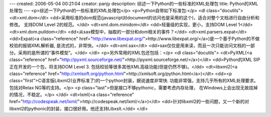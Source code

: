 ---
created: 2006-05-04 00:21:04
creator: panjy
description: 综述一下Python的一些标准的XML处理包
title: Python的XML处理包
---
<p>综述一下Python的一些标准的XML处理包</p>
<p>Python自带如下标准包:</p>
<dl class="docutils">
<dt>xml.dom</dt>
<dd>采用标准的dom规范(javascript对document的访问也是采用的这个)，适合对整个文档进行自由分析和修改。
支持DOM Level 2的规范。</dd>
<dt>xml.dom.minidom</dt>
<dd>轻量级的实现，更小，支持DOM Level 1</dd>
<dt>xml.dom.pulldom</dt>
<dd>从sax模型中，抽取的一部分和dom相关的事件？</dd>
<dt>xml.parsers.expat</dt>
<dd>Expat(<a class="reference" href="http://www.libexpat.org/">http://www.libexpat.org/</a>)是一个基于Python的不做校验的报销XML解析器, 是流式的，非常快。</dd>
<dt>xml.sax</dt>
<dd>sax仅仅是用来读，而且一次只能访问文档的一部分。采用的是所谓的“事件模型”。</dd>
</dl>
<p>另外常用的XML包还包括：</p>
<dl class="docutils">
<dt>PyXML(<a class="reference" href="http://pyxml.sourceforge.net/">http://pyxml.sourceforge.net/</a>)</dt>
<dd>Python的XML SIP正在开发的一个包，将支持DOM Level 3. 包括校验等很多其他XML高级功能(但是仍然不够)。</dd>
<dt>libxml2(<a class="reference" href="http://xmlsoft.org/python.html">http://xmlsoft.org/python.html</a>)</dt>
<dd><p class="first">C语言版Libxml2(业界标准了)的一个python封装，据说速度非常快. 功能非常强，支持几乎所有的XML处理要求。
包括对Relax NG等的支持。</p>
<p class="last">但是接口不够pythonic，需要考虑内存处理，
在Windows上会出现无故挂掉的情况，不稳定。</p>
</dd>
<dt>lxml(<a class="reference" href="http://codespeak.net/lxml/">http://codespeak.net/lxml/</a>)</dt>
<dd>针对libxml2的一些问题，又一个新的对libxml2的pythonic的封装，接口很好用。他还支持Libxslt.</dd>
</dl>
